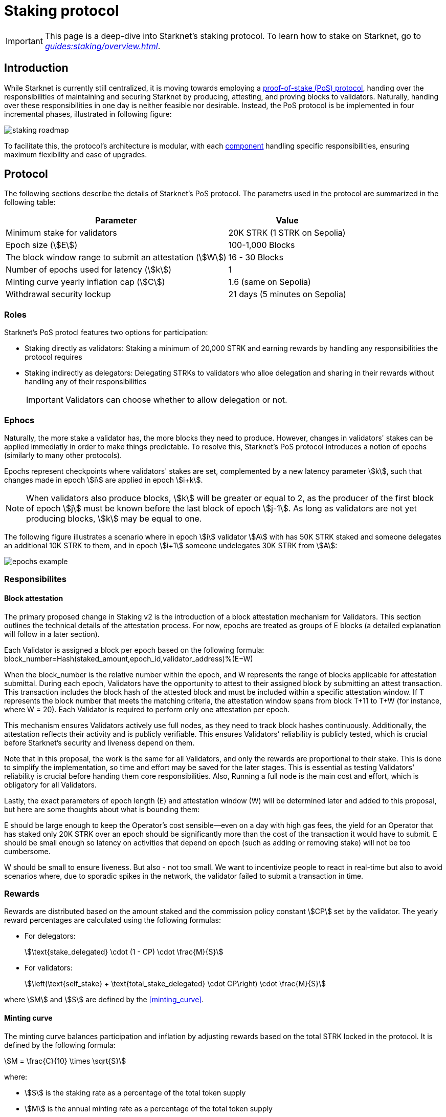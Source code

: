 = Staking protocol

[IMPORTANT]
====
This page is a deep-dive into Starknet's staking protocol. To learn how to stake on Starknet, go to _xref:guides:staking/overview.adoc[]_.
====

== Introduction

While Starknet is currently still centralized, it is moving towards employing a xref:#protocol[proof-of-stake (PoS) protocol], handing over the responsibilities of maintaining and securing Starknet by producing, attesting, and proving blocks to validators. Naturally, handing over these responsibilities in one day is neither feasible nor desirable. Instead, the PoS protocol is be implemented in four incremental phases, illustrated in following figure:

image::staking-roadmap.png[]

To facilitate this, the protocol's architecture is modular, with each xref:#components[component] handling specific responsibilities, ensuring maximum flexibility and ease of upgrades.

== Protocol

The following sections describe the details of Starknet's PoS protocol. The parametrs used in the protocol are summarized in the following table:

[%autowidth]
|===
| Parameter | Value

| Minimum stake for validators
| 20K STRK (1 STRK on Sepolia)

| Epoch size (stem:[E])
| 100-1,000 Blocks

| The block window range to submit an attestation (stem:[W])	
| 16 - 30 Blocks

| Number of epochs used for latency (stem:[k])
| 1	

| Minting curve yearly inflation cap (stem:[C])
| 1.6 (same on Sepolia)

| Withdrawal security lockup
| 21 days (5 minutes on Sepolia)
|===

=== Roles

Starknet's PoS protocl features two options for participation:

* Staking directly as validators: Staking a minimum of 20,000 STRK and earning rewards by handling any responsibilities the protocol requires

* Staking indirectly as delegators: Delegating STRKs to validators who alloe delegation and sharing in their rewards without handling any of their responsibilities
+
[IMPORTANT]
====
Validators can choose whether to allow delegation or not.
====

=== Ephocs

Naturally, the more stake a validator has, the more blocks they need to produce. However, changes in validators' stakes can be applied immediatly in order to make things predictable. To resolve this, Starknet's PoS protocol introduces a notion of epochs (similarly to many other protocols).

Epochs represent checkpoints where validators' stakes are set, complemented by a new latency parameter stem:[k], such that changes made in epoch stem:[i] are applied in epoch stem:[i+k].

[NOTE]
====
When validators also produce blocks, stem:[k] will be greater or equal to 2, as the producer of the first block of epoch stem:[j] must be known before the last block of epoch stem:[j-1]. As long as validators are not yet producing blocks, stem:[k] may be equal to one.
====

The following figure illustrates a scenario where in epoch stem:[i] validator stem:[A] with has 50K STRK staked and someone delegates an additional 10K STRK to them, and in epoch stem:[i+1] someone undelegates 30K STRK from stem:[A]:

image::epochs-example.png[]

=== Responsibilites

// ==== Running a full node

==== Block attestation

The primary proposed change in Staking v2 is the introduction of a block attestation mechanism for Validators. This section outlines the technical details of the attestation process. For now, epochs are treated as groups of E blocks (a detailed explanation will follow in a later section).

Each Validator is assigned a block per epoch based on the following formula:
block_number=Hash(staked_amount,epoch_id,validator_address)%(E−W)

When the block_number is the relative number within the epoch, and W represents the range of blocks applicable for attestation submittal.
During each epoch, Validators have the opportunity to attest to their assigned block by submitting an attest transaction. This transaction includes the block hash of the attested block and must be included within a specific attestation window. If T represents the block number that meets the matching criteria, the attestation window spans from block T+11 to T+W (for instance, where W = 20). Each Validator is required to perform only one attestation per epoch.

This mechanism ensures Validators actively use full nodes, as they need to track block hashes continuously. Additionally, the attestation reflects their activity and is publicly verifiable. This ensures Validators’ reliability is publicly tested, which is crucial before Starknet’s security and liveness depend on them.

Note that in this proposal, the work is the same for all Validators, and only the rewards are proportional to their stake. This is done to simplify the implementation, so time and effort may be saved for the later stages. This is essential as testing Validators’ reliability is crucial before handing them core responsibilities. Also, Running a full node is the main cost and effort, which is obligatory for all Validators.

Lastly, the exact parameters of epoch length (E) and attestation window (W) will be determined later and added to this proposal, but here are some thoughts about what is bounding them:

E should be large enough to keep the Operator’s cost sensible—even on a day with high gas fees, the yield for an Operator that has staked only 20K STRK over an epoch should be significantly more than the cost of the transaction it would have to submit. E should be small enough so latency on activities that depend on epoch (such as adding or removing stake) will not be too cumbersome.

W should be small to ensure liveness. But also - not too small. We want to incentivize people to react in real-time but also to avoid scenarios where, due to sporadic spikes in the network, the validator failed to submit a transaction in time.

=== Rewards

Rewards are distributed based on the amount staked and the commission policy constant stem:[CP] set by the validator. The yearly reward percentages are calculated using the following formulas:

* For delegators:
+
[stem]
++++
\text{stake_delegated} \cdot (1 - CP) \cdot \frac{M}{S}
++++

* For validators:
+
[stem]
++++
\left(\text{self_stake} + \text{total_stake_delegated} \cdot CP\right) \cdot \frac{M}{S}
++++

where stem:[M] and stem:[S] are defined by the xref:#minting_curve[].

==== Minting curve

The minting curve balances participation and inflation by adjusting rewards based on the total STRK locked in the protocol. It is defined by the following formula:

[stem]
++++
M = \frac{C}{10} \times \sqrt{S}
++++

where:

* stem:[S] is the staking rate as a percentage of the total token supply
* stem:[M] is the annual minting rate as a percentage of the total token supply
* stem:[C] is the maximum theoretical inflation percentage, currently set to 1.6%

=== Latencies

Funds are subject to a 21-day security lockup after signaling an unstake intent, but delegators can switch between validators without waiting for the full lockup period*, promoting a competitive delegation market.

Starting phase 2, entry and exit latencies are determined by xref:epochs[ephocs].

== Components

[TIP]
====
For more technical details, you can refer to the full staking specification document available in: https://github.com/starkware-libs/starknet-staking/blob/main/docs/spec.md[Staking Repository Spec].
====

The implementation of Starknet's staking protocol is divided into several contracts, summarized in the following figure:

image::staking-architecture.png[]

This modular architecture allows for targeted upgrades and improvements without affecting the entire system. Access control mechanisms are also in place to ensure that only authorized parties can make critical changes, further enhancing the security of the staking process.

=== Staking contract

The staking contract is the core of the staking system, managing the entire lifecycle of staking, from initial staking to claiming rewards and unstaking. Its key functions include:

* `stake`: Allows users to stake their STRK tokens
* `increase_stake`: Allows existing validators to increase their stake
* `unstake_intent`: Initiates the unstaking process
* `unstake_action`: Finalizes the unstaking process, returning tokens to the validator address
* `claim_rewards`: Allows users to claim rewards

[NOTE]
====
The staking contract stores the `StakerInfo` data structure, which holds detailed information about each validator, including their staked amount, unclaimed rewards, delegation details, and operational parameters, and helps to ensure that validators' information is accurately tracked and updated.
====

=== Delegation pooling contract

All delegation interactions, such as entering or exiting a pool, are enabled through the delegation pooling contract, which tracks each delegator's contribution, calculates their rewards, and manages the delegation lifecycle. Its key functions are:

* `enter_delegation_pool`: Allows users to delegate their tokens to the pool associated with a validator. This function transfers the tokens, updates the delegator's record, and integrates them into the validator's pool.

* `add_to_delegation_pool`: Enables existing delegators to increase their delegation amount. The contract updates the pool's total and recalculates the member's rewards.

* `exit_delegation_pool_intent`: Initiates the process for a delegator to exit the pool. Similar to validators, the delegator's funds are locked for a period before they can be withdrawn.

* `exit_delegation_pool_action`: Finalizes the exit process for a delegator, returning their tokens and any unclaimed rewards.

* `switch_delegation_pool`: Allows a delegator to transfer their delegated stake from one validator's pool to another, facilitating dynamic delegation strategies.

* `claim_rewards`: Transfers the delegator's earned rewards to their specified reward address.

[NOTE]
====
The delegation pooling contract stores the `PoolMemberInfo` data structure, which holds information about each delegator's contributions, rewards, and status within the pool, and helps manage and calculate the delegation and reward distribution processes for pool members.
====

=== Reward Supplier Contract

The reward supplier contract is responsible for calculating and supplying the staking rewards based on the minting curve, ensuring the rewards are distributed fairly and in accordance with the protocol's economic parameters. Its key Functions are:

* `calculate_staking_rewards`: Computes the rewards based on the current staking rate and the minting curve, updating the staking contract with the amount to be distributed.

* `claim_rewards`: Handles the transfer of rewards to the staking contract, ensuring that the correct amount is distributed to validators and delegators.

=== Minting Curve Contract

The minting curve contract defines the economic model that governs reward distribution, ensuring the network's inflation is managed while incentivizing participation in staking. Its key functions are:

* `yearly_mint`: Returns the amount of STRK tokens to be minted annually based on the current staking rate. This function uses a square root formula to balance rewards and inflation.

* `update_total_supply`: Updates the total supply of STRK tokens, ensuring that the minting calculations remain accurate.